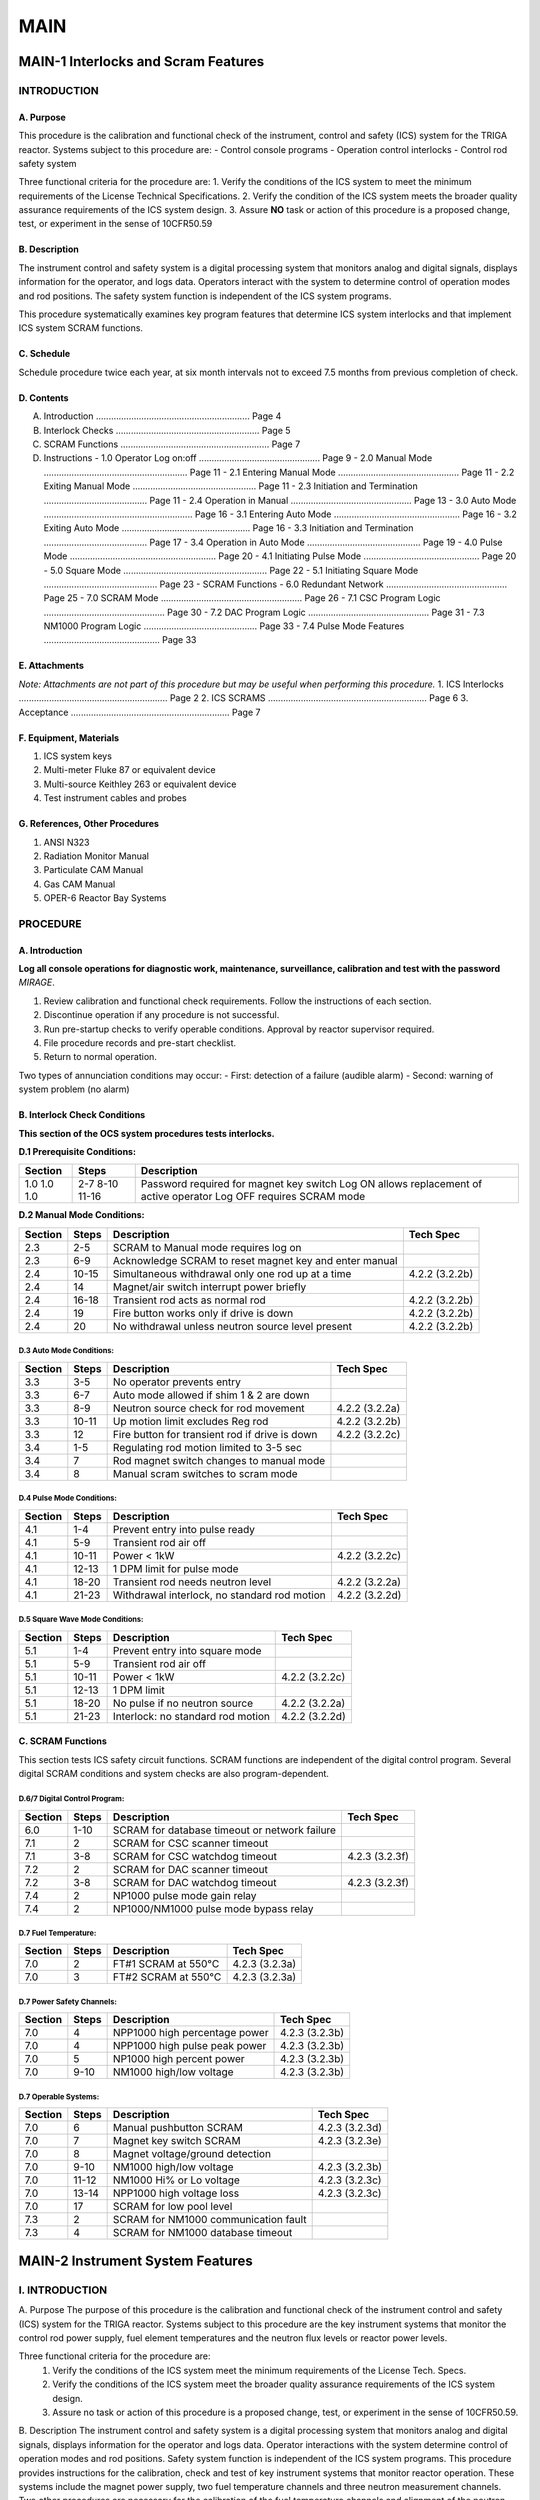 ====
MAIN
====

MAIN-1 Interlocks and Scram Features
====================================

INTRODUCTION
------------

A. Purpose
^^^^^^^^^^
This procedure is the calibration and functional check of the instrument, control and safety (ICS) system for the TRIGA reactor. Systems subject to this procedure are:
- Control console programs
- Operation control interlocks
- Control rod safety system

Three functional criteria for the procedure are:
1. Verify the conditions of the ICS system to meet the minimum requirements of the License Technical Specifications.
2. Verify the condition of the ICS system meets the broader quality assurance requirements of the ICS system design.
3. Assure **NO** task or action of this procedure is a proposed change, test, or experiment in the sense of 10CFR50.59

B. Description
^^^^^^^^^^^^^^
The instrument control and safety system is a digital processing system that monitors analog and digital signals, displays information for the operator, and logs data. Operators interact with the system to determine control of operation modes and rod positions. The safety system function is independent of the ICS system programs.

This procedure systematically examines key program features that determine ICS system interlocks and that implement ICS system SCRAM functions.

C. Schedule
^^^^^^^^^^^
Schedule procedure twice each year, at six month intervals not to exceed 7.5 months from previous completion of check.

D. Contents
^^^^^^^^^^^
A. Introduction ............................................................. Page 4  
B. Interlock Checks ......................................................... Page 5  
C. SCRAM Functions ........................................................... Page 7  
D. Instructions  
   - 1.0 Operator Log on:off ................................................ Page 9  
   - 2.0 Manual Mode ......................................................... Page 11  
   - 2.1 Entering Manual Mode ................................................ Page 11  
   - 2.2 Exiting Manual Mode ................................................. Page 11  
   - 2.3 Initiation and Termination ......................................... Page 11  
   - 2.4 Operation in Manual ................................................ Page 13  
   - 3.0 Auto Mode ........................................................... Page 16  
   - 3.1 Entering Auto Mode .................................................. Page 16  
   - 3.2 Exiting Auto Mode ................................................... Page 16  
   - 3.3 Initiation and Termination ......................................... Page 17  
   - 3.4 Operation in Auto Mode ............................................. Page 19  
   - 4.0 Pulse Mode .......................................................... Page 20  
   - 4.1 Initiating Pulse Mode .............................................. Page 20  
   - 5.0 Square Mode ......................................................... Page 22  
   - 5.1 Initiating Square Mode ............................................. Page 23  
   - SCRAM Functions  
   - 6.0 Redundant Network ................................................ Page 25  
   - 7.0 SCRAM Mode ........................................................ Page 26  
   - 7.1 CSC Program Logic ................................................ Page 30  
   - 7.2 DAC Program Logic ................................................ Page 31  
   - 7.3 NM1000 Program Logic ............................................. Page 33  
   - 7.4 Pulse Mode Features .............................................. Page 33  

E. Attachments
^^^^^^^^^^^^^^
*Note: Attachments are not part of this procedure but may be useful when performing this procedure.*
1. ICS Interlocks ........................................................... Page 2  
2. ICS SCRAMS ............................................................... Page 6  
3. Acceptance ............................................................... Page 7  

F. Equipment, Materials
^^^^^^^^^^^^^^^^^^^^^^^
1. ICS system keys  
2. Multi-meter Fluke 87 or equivalent device  
3. Multi-source Keithley 263 or equivalent device  
4. Test instrument cables and probes  

G. References, Other Procedures
^^^^^^^^^^^^^^^^^^^^^^^^^^^^^^^
1. ANSI N323  
2. Radiation Monitor Manual  
3. Particulate CAM Manual  
4. Gas CAM Manual  
5. OPER-6 Reactor Bay Systems  


PROCEDURE
---------

A. Introduction
^^^^^^^^^^^^^^^

**Log all console operations for diagnostic work, maintenance, surveillance, calibration and test with the password** `MIRAGE`.

1. Review calibration and functional check requirements. Follow the instructions of each section.  
2. Discontinue operation if any procedure is not successful.  
3. Run pre-startup checks to verify operable conditions. Approval by reactor supervisor required.  
4. File procedure records and pre-start checklist.  
5. Return to normal operation.

Two types of annunciation conditions may occur:
- First: detection of a failure (audible alarm)
- Second: warning of system problem (no alarm)


B. Interlock Check Conditions
^^^^^^^^^^^^^^^^^^^^^^^^^^^^^

**This section of the OCS system procedures tests interlocks.**

**D.1 Prerequisite Conditions:**

+---------+-------+------------------------------------------------------------+
| Section | Steps | Description                                                |
+=========+=======+============================================================+
| 1.0     | 2-7   | Password required for magnet key switch                    |
| 1.0     | 8-10  | Log ON allows replacement of active operator               |
| 1.0     | 11-16 | Log OFF requires SCRAM mode                                |
+---------+-------+------------------------------------------------------------+

**D.2 Manual Mode Conditions:**

+---------+--------+----------------------------------------------------+------------------+
| Section | Steps  | Description                                        | Tech Spec        |
+=========+========+====================================================+==================+
| 2.3     | 2-5    | SCRAM to Manual mode requires log on               |                  |
+---------+--------+----------------------------------------------------+------------------+
| 2.3     | 6-9    | Acknowledge SCRAM to reset magnet key and enter    |                  |
|         |        | manual                                             |                  |
+---------+--------+----------------------------------------------------+------------------+
| 2.4     | 10-15  | Simultaneous withdrawal only one rod up at a time  | 4.2.2 (3.2.2b)   |
+---------+--------+----------------------------------------------------+------------------+
| 2.4     | 14     | Magnet/air switch interrupt power briefly          |                  |
+---------+--------+----------------------------------------------------+------------------+
| 2.4     | 16-18  | Transient rod acts as normal rod                   | 4.2.2 (3.2.2b)   |
+---------+--------+----------------------------------------------------+------------------+
| 2.4     | 19     | Fire button works only if drive is down            | 4.2.2 (3.2.2b)   |
+---------+--------+----------------------------------------------------+------------------+
| 2.4     | 20     | No withdrawal unless neutron source level present  | 4.2.2 (3.2.2b)   |
+---------+--------+----------------------------------------------------+------------------+

D.3 Auto Mode Conditions:
"""""""""""""""""""""""""

+---------+--------+------------------------------------------------------------+-------------------+
| Section | Steps  | Description                                                | Tech Spec         |
+=========+========+============================================================+===================+
| 3.3     | 3-5    | No operator prevents entry                                 |                   |
+---------+--------+------------------------------------------------------------+-------------------+
| 3.3     | 6-7    | Auto mode allowed if shim 1 & 2 are down                   |                   |
+---------+--------+------------------------------------------------------------+-------------------+
| 3.3     | 8-9    | Neutron source check for rod movement                      | 4.2.2 (3.2.2a)    |
+---------+--------+------------------------------------------------------------+-------------------+
| 3.3     | 10-11  | Up motion limit excludes Reg rod                           | 4.2.2 (3.2.2b)    |
+---------+--------+------------------------------------------------------------+-------------------+
| 3.3     | 12     | Fire button for transient rod if drive is down             | 4.2.2 (3.2.2c)    |
+---------+--------+------------------------------------------------------------+-------------------+
| 3.4     | 1-5    | Regulating rod motion limited to 3-5 sec                   |                   |
+---------+--------+------------------------------------------------------------+-------------------+
| 3.4     | 7      | Rod magnet switch changes to manual mode                   |                   |
+---------+--------+------------------------------------------------------------+-------------------+
| 3.4     | 8      | Manual scram switches to scram mode                        |                   |
+---------+--------+------------------------------------------------------------+-------------------+

D.4 Pulse Mode Conditions:
"""""""""""""""""""""""""""

+---------+--------+------------------------------------------------------------+-------------------+
| Section | Steps  | Description                                                | Tech Spec         |
+=========+========+============================================================+===================+
| 4.1     | 1-4    | Prevent entry into pulse ready                             |                   |
+---------+--------+------------------------------------------------------------+-------------------+
| 4.1     | 5-9    | Transient rod air off                                      |                   |
+---------+--------+------------------------------------------------------------+-------------------+
| 4.1     | 10-11  | Power < 1kW                                                | 4.2.2 (3.2.2c)    |
+---------+--------+------------------------------------------------------------+-------------------+
| 4.1     | 12-13  | 1 DPM limit for pulse mode                                 |                   |
+---------+--------+------------------------------------------------------------+-------------------+
| 4.1     | 18-20  | Transient rod needs neutron level                          | 4.2.2 (3.2.2a)    |
+---------+--------+------------------------------------------------------------+-------------------+
| 4.1     | 21-23  | Withdrawal interlock, no standard rod motion               | 4.2.2 (3.2.2d)    |
+---------+--------+------------------------------------------------------------+-------------------+

D.5 Square Wave Mode Conditions:
"""""""""""""""""""""""""""""""""

+---------+--------+------------------------------------------------------------+-------------------+
| Section | Steps  | Description                                                | Tech Spec         |
+=========+========+============================================================+===================+
| 5.1     | 1-4    | Prevent entry into square mode                             |                   |
+---------+--------+------------------------------------------------------------+-------------------+
| 5.1     | 5-9    | Transient rod air off                                      |                   |
+---------+--------+------------------------------------------------------------+-------------------+
| 5.1     | 10-11  | Power < 1kW                                                | 4.2.2 (3.2.2c)    |
+---------+--------+------------------------------------------------------------+-------------------+
| 5.1     | 12-13  | 1 DPM limit                                                |                   |
+---------+--------+------------------------------------------------------------+-------------------+
| 5.1     | 18-20  | No pulse if no neutron source                              | 4.2.2 (3.2.2a)    |
+---------+--------+------------------------------------------------------------+-------------------+
| 5.1     | 21-23  | Interlock: no standard rod motion                          | 4.2.2 (3.2.2d)    |
+---------+--------+------------------------------------------------------------+-------------------+

C. SCRAM Functions
^^^^^^^^^^^^^^^^^^

This section tests ICS safety circuit functions.  
SCRAM functions are independent of the digital control program.  
Several digital SCRAM conditions and system checks are also program-dependent.

D.6/7 Digital Control Program:
""""""""""""""""""""""""""""""

+---------+--------+------------------------------------------------------------+-------------------+
| Section | Steps  | Description                                                | Tech Spec         |
+=========+========+============================================================+===================+
| 6.0     | 1-10   | SCRAM for database timeout or network failure              |                   |
+---------+--------+------------------------------------------------------------+-------------------+
| 7.1     | 2      | SCRAM for CSC scanner timeout                              |                   |
+---------+--------+------------------------------------------------------------+-------------------+
| 7.1     | 3-8    | SCRAM for CSC watchdog timeout                             | 4.2.3 (3.2.3f)    |
+---------+--------+------------------------------------------------------------+-------------------+
| 7.2     | 2      | SCRAM for DAC scanner timeout                              |                   |
+---------+--------+------------------------------------------------------------+-------------------+
| 7.2     | 3-8    | SCRAM for DAC watchdog timeout                             | 4.2.3 (3.2.3f)    |
+---------+--------+------------------------------------------------------------+-------------------+
| 7.4     | 2      | NP1000 pulse mode gain relay                               |                   |
+---------+--------+------------------------------------------------------------+-------------------+
| 7.4     | 2      | NP1000/NM1000 pulse mode bypass relay                      |                   |
+---------+--------+------------------------------------------------------------+-------------------+

D.7 Fuel Temperature:
"""""""""""""""""""""

+---------+--------+------------------------------------------------------------+-------------------+
| Section | Steps  | Description                                                | Tech Spec         |
+=========+========+============================================================+===================+
| 7.0     | 2      | FT#1 SCRAM at 550°C                                        | 4.2.3 (3.2.3a)    |
+---------+--------+------------------------------------------------------------+-------------------+
| 7.0     | 3      | FT#2 SCRAM at 550°C                                        | 4.2.3 (3.2.3a)    |
+---------+--------+------------------------------------------------------------+-------------------+

D.7 Power Safety Channels:
"""""""""""""""""""""""""""

+---------+--------+------------------------------------------------------------+-------------------+
| Section | Steps  | Description                                                | Tech Spec         |
+=========+========+============================================================+===================+
| 7.0     | 4      | NPP1000 high percentage power                              | 4.2.3 (3.2.3b)    |
+---------+--------+------------------------------------------------------------+-------------------+
| 7.0     | 4      | NPP1000 high pulse peak power                              | 4.2.3 (3.2.3b)    |
+---------+--------+------------------------------------------------------------+-------------------+
| 7.0     | 5      | NP1000 high percent power                                  | 4.2.3 (3.2.3b)    |
+---------+--------+------------------------------------------------------------+-------------------+
| 7.0     | 9-10   | NM1000 high/low voltage                                    | 4.2.3 (3.2.3b)    |
+---------+--------+------------------------------------------------------------+-------------------+

D.7 Operable Systems:
""""""""""""""""""""""

+---------+--------+------------------------------------------------------------+-------------------+
| Section | Steps  | Description                                                | Tech Spec         |
+=========+========+============================================================+===================+
| 7.0     | 6      | Manual pushbutton SCRAM                                    | 4.2.3 (3.2.3d)    |
+---------+--------+------------------------------------------------------------+-------------------+
| 7.0     | 7      | Magnet key switch SCRAM                                    | 4.2.3 (3.2.3e)    |
+---------+--------+------------------------------------------------------------+-------------------+
| 7.0     | 8      | Magnet voltage/ground detection                            |                   |
+---------+--------+------------------------------------------------------------+-------------------+
| 7.0     | 9-10   | NM1000 high/low voltage                                    | 4.2.3 (3.2.3b)    |
+---------+--------+------------------------------------------------------------+-------------------+
| 7.0     | 11-12  | NM1000 Hi% or Lo voltage                                   | 4.2.3 (3.2.3c)    |
+---------+--------+------------------------------------------------------------+-------------------+
| 7.0     | 13-14  | NPP1000 high voltage loss                                  | 4.2.3 (3.2.3c)    |
+---------+--------+------------------------------------------------------------+-------------------+
| 7.0     | 17     | SCRAM for low pool level                                   |                   |
+---------+--------+------------------------------------------------------------+-------------------+
| 7.3     | 2      | SCRAM for NM1000 communication fault                       |                   |
+---------+--------+------------------------------------------------------------+-------------------+
| 7.3     | 4      | SCRAM for NM1000 database timeout                          |                   |
+---------+--------+------------------------------------------------------------+-------------------+

MAIN-2 Instrument System Features
=================================

I. INTRODUCTION
---------------

A. Purpose
The purpose of this procedure is the calibration and functional check of the instrument control and safety (ICS) system for the TRIGA reactor. Systems subject to this procedure are the key instrument systems that monitor the control rod power supply, fuel element temperatures and the neutron flux levels or reactor power levels.

Three functional criteria for the procedure are:
  (1) Verify the conditions of the ICS system meet the minimum requirements of the License Tech. Specs.
  (2) Verify the conditions of the ICS system meet the broader quality assurance requirements of the ICS system design.
  (3) Assure no task or action of this procedure is a proposed change, test, or experiment in the sense of 10CFR50.59.

B. Description
The instrument control and safety system is a digital processing system that monitors analog and digital signals, displays information for the operator and logs data. Operator interactions with the system determine control of operation modes and rod positions. Safety system function is independent of the ICS system programs. This procedure provides instructions for the calibration, check and test of key instrument systems that monitor reactor operation. These systems include the magnet power supply, two fuel temperature channels and three neutron measurement channels. Two other procedures are necessary for the calibration of the fuel temperature channels and alignment of the neutron flux channels for reactor power calibration.

C. Schedule
Schedule procedure once each year, prior to the completion of MAIN1. Plan procedure task for the month of July but no later than 15 months from previous work. The requirement to complete MAIN2 prior to MAIN1 will limit the no later than 15 months to no later than 7.5 months.

D. Contents

+----------------------------------------------+------+
| SECTION                                      | Page |
+==============================================+======+
| A. Introduction                              | 4    |
| B. Magnet Power Supply                       | 6    |
| C. Fuel Temperature Channels                 | 8    |
| D. NM1000 Wide Range Channel                 | 10   |
| E. Power Monitoring Channels                 | 13   |
|    - NP1000 Safety Channel                   | 13   |
|    - NPP1000 Safety Channel                  | 13   |
|    - NPP1000 Safety Channel (pulse circuits) | 16   |
+----------------------------------------------+------+

E. Attachments
1. Magnet circuit and fuel temp - 1 page  
2. NM1000 wide range channel - 2 pages  
3. NP(P)1000 % safety channels - 2 pages

F. Equipment, Materials
1. ICS system keys  
2. Multi-meter - Fluke 87 or  
3. Multi-meter - Keithley 196  
4. Multi-source - Keithley 263  
5. Test instrument cables, probes  
6. Thermometer (approx. range: -10 to 110 °C)  
7. IC chip clip, jumpers for NP1000  
8. HV load test assembly for NM1000

G. References, Other Procedures
1. UT TRIGA Mechanical System Manual (Parts 1,2,3, and 4)  
2. UT TRIGA ICS Manual (Parts 1,2,3, and 4)  
3. Interlocks and SCRAM functions (MAIN-1)  
4. NM1000 Wide Range Channel (UT Installation)  
5. NPP1000 NP1000 Safety Channel (UT Installation)  
6. AIO16 Board Alignment (Keithley) (UT Installation) 

DAS16 programs: INSTALL, QBCAL, QBCALF, QBCALG, QBCALGA

II. PROCEDURE
-------------

A. Introduction
Log all console operation for diagnostic work, maintenance, surveillance, calibration and test with the password MIRAGE.

1. Review calibration or functional check requirement.  
   Follow instructions of each of the following sections.  
   Refer to Maintenance Manuals if necessary for adjustments.

2. Discontinue operation if any procedure is not successful.  
   Correction of all failures is necessary to continue routine operation.

3. Run pre-start checks to verify operable conditions. Review surveillance results.  
   Approval of the data by the reactor supervisor is necessary to continue operation.

4. File procedure records and pre-start checklist. Initial and date calibration check tag.  
   Tag location should be on key ring with magnet key.

5. Return to normal operation.

Technical Specification references for the instrument systems are:

+---------+------------------+------------------------------------------+-----------------------------+
| Section | Steps            | Description                              | TS requirement              |
+=========+==================+==========================================+=============================+
| B       | 1-3              | Monitor magnet power supply levels        |                            |
|         |                  | Note: Test of trip operation not done here|                            |
|         | 4-5              | Monitor shorts of magnet power supply lines|                           |
|         | See MAIN1        | Calibration (analog adjustment and trip test) | 4.2.3 (3.2.3a-d)       |
|         | See MAIN1        | Calibration (no analog adj., circuit test only) | 4.2.3 (3.2.3d-f)     |
+---------+------------------+------------------------------------------+-----------------------------+
| C       | 1-5              | Electrical function of TC junction sensor |                            |
|         | 6-9              | Temperature calibration of monitor circuit| 4.2.4 (3.2.4a)             |
|         | 10               | Trip set-point calibration of monitor circuit | 4.2.3 (3.2.3a)         |
+---------+------------------+------------------------------------------+-----------------------------+
| D       | 1-3              | Verify configuration status and power supplies |                       |
|         | 4-6              | Test calibration of counter operating modes | 4.2.4 (3.2.4b)           |
|         | 5 (c)            | Test Hi% power level trip set points      | 4.2.3 (3.2.3b)             |
|         | 8-10             | Test HV power supply trip set points      | 4.2.3 (3.2.3c)             |
+---------+------------------+------------------------------------------+-----------------------------+
| E       | 4-5              | Calibrate power level circuit             | 4.2.4 (3.2.4b)             |
|         | 6-7              | Calibrate trip power level trips          | 4.2.3 (3.2.3b)             |
|         | 9                | Calibrate high voltage level trips        | 4.2.3 (3.2.3c)             |
|         | 12,14,15-17,20   | Calibrate pulse power peak                | 4.2.4 (3.2.4c)             |
|         | 13,14,18-19,20   | Calibrate pulse power integral            | 4.2.4 (3.2.4d)             |
+---------+------------------+------------------------------------------+-----------------------------+

B. Magnet Power Supply
Refer to GA Operation and Maintenance Manual (E117-1004) for adjustments to the magnet supply circuits. See Volume 1, section 4, pages 38-41.

1. Locate magnet power supply (DAC shelf 1).

2. Connect voltmeter leads to the magnet power supply.

3. Monitor console annunciation for magnet supply lo or hi voltage.
   Configuration set points for magnet supply voltage are 18 and 23 volts.
   ICS System monitoring of the magnet supply voltage uses a 4 to 20 mA signal.

   a. Measure as found magnet voltage.

   b. Adjust source voltage for low voltage detection (18.0 volts).  
      Verify that the system detects low voltage. Record trip level.

   c. Adjust source voltage for high voltage detection (23.0 volts).  
      Verify that the system detects high voltage. Record trip level.

   d. If signal levels are not correct (step b or c), then  
      Check calibration of voltage to current conversion (4 to 20 mA module).

   e. Reset magnet supply voltage to 20.0 volts.  
      Verify that the circuit detects no magnet supply problems.

4. Test ground detection circuit.  
   Trip is set to detect a 10 kilo-ohm short to ground.  
   Check trip at Action Pak #16, LED will indicate status of trip.

   a. Short the positive terminal of the magnet power supply.  
      The short is to ground thru test potentiometer set to 9 kilo-ohms.  
      Verify console annunciation. If OK remove short, skip step 5.

   b. Short the negative terminal of the magnet power supply.  
      The short is to ground thru test potentiometer set to 9 kilo-ohms.  
      Verify console annunciation. If OK remove short.

5. Adjust short detection trip levels. Readjust test potentiometer to 10 kilo-ohms.  
   Apply shorts at magnet power supply terminals.

   a. Short positive terminal to ground thru test potentiometer.  
      Adjust Action Pack *span* potentiometer:  
      - first CCW until the Hi trip LED is OFF,  
      - then CW until the Hi trip LED is ON.  
      *Remove short.*

   b. Short negative terminal to ground thru test potentiometer  
      Adjust Action Pack *zero* potentiometer:  
      - first CW until the Lo trip LED is OFF,  
      - then CCW until the Lo trip LED is ON.  
      *Remove short.*

   c. Repeat steps a and b until no further adjustments are necessary.

   d. Repeat step 4 to verify console annunciations.

C. Fuel Temperature Circuits

Refer to GA Operation and Maintenance Manual (E117-1004) for adjustments to the fuel temperature circuit.

1. Record pool water temperature. Use control console status window.

2. Mercury thermometers may not be used on the third level reactor platform.

3. Do steps 4-10 for each fuel temperature channel, #1 and #2.  
   Thermocouple is **type K**.

4. Disconnect thermocouple connections at calibration test relays.  
   FT#1 is relay **K3** (pins 11,14).  
   FT#2 is relay **K4** (pins 11,14).

5. Measure circuit resistance from relay thru the TC junction.  
   Use AC power ground (not neutral) for measurements relative to ground.

6. Connect DC voltage source to test relay pins 11(-) and 14(+).  
   (Do not reconnect TC inputs.)

7. Measure temperature at the module junction of Action Paks 7 and 8.  
   Determine reference voltage at Action Pak modules.  
   Find reference voltage, Vref, from **type K** thermocouple table.

8. Verify zero and full-scale indication.

   a. Set source input to simulate 0 °C (V = 0.0mV - Vref)  
      e.g., at 32 °C Vref is 1.285mV and V = -1.285mV.

   b. Verify continuous illumination of first LED of console bar graph.  
      Verify reactor console indicates 0 °C ± 2.

   c. Set source input to simulate 500 °C (V = 20.64mV - Vref).  
      Verify full scale indication (5th LED) on bar graph.  
      Verify reactor console indicates 500 °C ± 5.

9. Verify the control console status box.

   a. Adjust source to represent 495 °C (V = 20.427mV - Vref).  
      Verify FT display box is black.

   b. Adjust source to represent 505 °C (V = 20.853mV - Vref).  
      Verify FT display box is red.

10. Verify fuel temperature trip levels.

   a. Test module trip at 550 °C (V = 22.772mV - Vref).  
      Gradually change voltage to activate trip module.

   b. Observe voltage that causes Action Pack module scram trip (V).  
      Calculate module trip level voltage (Vtr).  
      Lookup the module trip temperature.  
      Verify module trip condition status.  
      Vtr = V + Vref. Trip should be 550 °C ± 5.  
      Record trip voltage and temperature.

11. Reconnect TC leads. Return circuit to operating condition.

12. Run pre-start checks.  
    Verify test signal value at bar graph meters switches between 527 °C and 555 °C.

   a. Abort pre-start checks at completion of fuel temperature check.  
   b. Compare display fuel temperatures (#1 and #2) to pool water temp.

D. NM1000 System Calibration

Refer to GA Operation and Maintenance Manual (E117-1000) for alignment of unit if adjustments are necessary.

Note: Some constants (*italics*) change at the time of a power calibration. Values shown are approximate.

1. Verify values of data constants in processor stacks.  
   To display data press "Fn x",  
   where "n" is the stack tens digit and "x" is the ones digit.

+--------------------+------------+
| Computed Values    |            |
+====================+============+
| 10 percent power   |            |
| 11 percent power   |            |
| 12 period          | 100        |
| 13 period          | 100        |
| 14 mode            |            |
| 15 relay status    |            |
+--------------------+------------+

+----------------+---------+-------------------+----------+
| Single Detector|         | Campbell Detector |          |
+================+=========+===================+==========+
| 20 DET counts  |         | 30 CMB Counts     | 120      |
| 21 alpha offset| 0.00    | 31 noise offset   | -2.00E+02|
| 23             |         | 33 Linear Factor  |3.70E-01  |
| 25 DET pp const| 8.33E-8 | 35 CMB pp const   | 4.20E-08 |
| 29 DET XOVR    | 1.20E+6 | 39 CMB XOVR       | 1.95E+03 |
+----------------+---------+-------------------+----------+


+----------------+---------+-------------------+----------+
| Trip Set-points|         | Operation Mode    |          |
+================+=========+===================+==========+
| 40 Lo Level    |2.00E-7  | 50 Operation Mode | 0        |
| 41 Hi Level    |1.08E+2  | 51 Fit Trip Mode  | 1. Lo LVL|
| 42 Float       |1.00E-1  | 59 Version Number | 4.05     |
| 43 Rate        | 3.00E+0 |                   |          |
+----------------+---------+-------------------+----------+

2. Check power supply test points for nominal values.

+-------------------+-------------+-----------------------------+
| Designation       | Preamplifier Test | Microprocessor Test   |
+===================+=============+=============================+
| PS1 +15 volts     | +           | TB1-1 (test), TB1-4 (common)|
| PS2 -15 volts     | -           | TB1-8 (test), TB1-5 (common)|
| PS3 +5 volts      | +           | TB1-12 (test), TB1-10       |
| HVPS +800 volts   | HV Mon      | N/A                         |
+-------------------+-------------+-----------------------------+

3. Clear all alarms.  
   Press keys “F7 9 0 ENTER”.  
   Trips display at stack location 15 (F, L, H, R).  
   Keypad lamps A1 and A2 should be extinguished.

4. Test Count Rate mode as directed in steps a-d.  
   PA-15 discriminator is set for 0.1% (900 kilowatts) = 1.2 × 10⁶ cps.  
   Compare stack 20 to expected test cps and stack 10 to expected power in each test.

   (Test cps - alpha offset) × count rate power constant = % Power  
   where:
   - alpha offset: stack 21 = 0.0  
   - count rate power constant: stack 25 = 8.33E-08

**Mode Table**

+--------------+----------+----------------+----------+
| Mode         | Stack 50 | % Power Expect | Test cps |
+==============+==========+================+==========+
| Counter LO   | 1        | 1.00E-5        | 120      |
| Counter MID  | 2        | 8.00E-4        | 9600     |
| Counter HI   | 3        | 2.84E-2        | 341000   |
+--------------+----------+----------------+----------+

   a. Execute counter low test mode.  
      Press “F5 F8 1 ENTER”.

   b. Note status of low power level trip in stack location 15.  
      Press “F1 5”, letters F and L should display.

   c. Execute counter mid test.  
      Press “F5 F8 2 ENTER”.

   d. Execute counter high test.  
      Press “F5 F8 3 ENTER”.

5. Test Campbell mode as directed in steps a-c.  
   **Detector DC current is set for ~1.2 amps at 90% (900 kilowatts).**  
   Compare stack 30 to expected test cps and stack 10 to expected power in each test.

**Campbell Mode Table**

+--------------+----------+----------------+----------+
| Mode         | Stack 50 | % Power Expect | Test cps |
+==============+==========+================+==========+
| Campbell LO  | 4        | 5.32           | 18300    |
| Campbell HI  | 5        | 112.25         | 84800    |
+--------------+----------+----------------+----------+

   a. Execute Campbell low test.  
      Press “F5 F8 4 ENTER”.

   b. Execute Campbell high test.  
      Press “F5 F8 5 ENTER”.

   c. Note status of high power level trip in stack location 15.  
      Press “F1 5”, letters L and H should display.

6. Reset normal mode operation.  
   Press keys “F5 F8 0 ENTER”.

7. Wait 10 seconds, then clear all alarms.  
   Press keys “F7 9 0 ENTER”.

8. Connect digital multi-meter to high voltage test point:  
   HV Mon, of the High Voltage Power Supply  
   (HV = HV Mon Reading × 100)

9. Test under voltage trip and over voltage trip:

   a. Adjust HV ADJUST on power supply to 750 volts (7.50V at HV Mon).  
      - Trip indicated by A1 and A2 lamps on keypad display.  
      - Inspect stack location 60 (Press “F6 0 ENTER”).  
      - Press “F7 9 0 ENTER” to clear.

   b. Adjust HV ADJUST to 850 volts (8.50V at HV Mon).  
      - Repeat same checks as above.

10. Adjust HV ADJUST for nominal 800 volts (8.00 at HV Mon).

11. Clear all trips.  
    Press keys “F7 9 0 ENTER”.

E. NP(P)1000 Power Safety Channels

4. Check zero calibration
^^^^^^^^^^^^^^^^^^^^^^^^^

a. Disconnect input signal to unit at J2.  
   Jumper U8 pins 8 & 9 (**NPP1000 unit only**).

b. Measure voltage at test point 63.  
   Value should be less than ±100 micro-volts (Adjust R131).

c. Measure voltage at test point 56.  
   Value should be less than ±100 milli-volts (Adjust R131).  
   NPP should be slightly negative, about -5 mV.

d. Press manual reset button to clear trip conditions if necessary.  
   Remove jumper at U8 pins 8 & 9 (**NPP1000 unit only**).

e. Measure voltage between test points 57(+) and 58(-).  
   Value should be 0.00 volts.  
   The sign of the voltage will depend on the lead placement (Adjust R120).  
   Verify CSC display and bar graph read 0%.

5. Check full-scale calibration
^^^^^^^^^^^^^^^^^^^^^^^^^^^^^^^

a. Apply current source at input connector J2.  
   - NP1000: 8.33E-4 amps (1.00E-03 amp = 120%; 10 volts)  
   - NPP1000: 5.00E-7 amps (6.00E-07 amp = 120%; 10 volts)

b. Measure voltage at test point 63 and point 56.  
   Value should be 8.33 ± 0.05 volts DC  
   - **NP**: Adjust **R23 only**  
   - **NPP**: Adjust **R27 only** (Pulse Mode: Use R23 for pulse mode. See step 15.)

c. Measure voltage between test points 57(+) and 58(-).  
   Value should be 8.33 ± 0.05 volts  
   The sign of the voltage will depend on the lead placement (Adjust R123).  
   Verify CSC display and bar graph read 100%.

d. Remove current source.
   Repeat steps 4 and 5 if adjustments are necessary, if not proceed to step 6.

6. Check trip calibrations
^^^^^^^^^^^^^^^^^^^^^^^^^^^

a. Apply current at input connector J2.  
   Calibration current is 9.0E-4 amps (5.5E-7 NPP).

b. Verify percent power (NV) trip LED illuminates.

c. Decrease input current at J2.  
   Calibration current is 8.5E-4 amps (5.0E-7 NPP).

d. Verify trip LED extinguishes.

7. Check trip set-point calibration
^^^^^^^^^^^^^^^^^^^^^^^^^^^^^^^^^^^

a. Connect voltmeter to TP56. Increase current at J2.

b. Record channel trip current and voltage found at TP56.

c. Trip should be at 8.75E-4 amps (5.25E-7 NPP). (Adjust R79)

8. Depress test switch S2. Measure voltage at test point 56.  
   Value should be 9.09 ± 0.05 volts DC (Adjust R196).  
   Verify both HV and NV LEDs illuminate.

9. Set HV Test Module resistance to 1.1 mega-ohm  
   (100 kilo-ohm 1/2 watt resistor in series with 1 mega-ohm potentiometer).  
   Connect Test Module at J1. Connect voltmeter at J1.

a. Adjust Test Module potentiometer to about 600 volts DC.  
   Verify HV trip LED illuminates (Adjust R96).

b. Disconnect J1. Remove Test Module.  
   Reconnect voltmeter to J1 and verify 750 ±10 volts DC (Adjust R6).  
   Depress reset switch. Verify HV trip LED extinguishes.

10. Apply 12 volts DC at test points 22 (Hi) and 23 (Lo).

a. Measure ramp rate between 7 and 8 volts at test point 64.

b. Rate should be 5 ± 1 seconds per volt (Adjust R10).

11. Reconnect detector signal and return unit to operating condition.  
    Continue to next step for the **NPP1000**. **Stop here for NP1000**.

Continue for **NPP1000 only**

12. Zero alignment, NV
^^^^^^^^^^^^^^^^^^^^^^

a. Jumper U8 pins 8 and 9.  
   Jumper AR8 pin 2 to AR8 pin 6.  
   Clip test point 56 to ground.

b. Measure voltage 0 ± 0.05V at AR8 pin 6.  
   Use test point 10 as reference ground.  
   Adjust R134 for minimum zero offset.

c. Measure voltage 0 ± 0.05V at test point 59.  
   Use test point 10 as reference ground.  
   Adjust R138 for minimum zero offset.

d. *Remove jumpers in step 12a.*

13. Zero alignment, NVT
^^^^^^^^^^^^^^^^^^^^^^^

a. Jumper U7 pin 1 to ground.  
   Short capacitor C30 with a clip lead.

b. Measure voltage 0 ± 0.02V at test point 38.  
   Use test point 10 as reference ground.  
   Adjust R47 for minimum offset.

c. *Remove jumper(s) in step 13a.*

14. *Close switch S4-4.*  
    Calibrate circuit full-scale, NV and NVT.

15. Calibrate peak power NV circuit
^^^^^^^^^^^^^^^^^^^^^^^^^^^^^^^^^^^

a. Apply 1.0E-3 amps at input connector J2.

b. Verify 10.00 ± 0.05 volts at test point 56 (Adjust R23).

c. Verify 10.00 ± 0.05 volts at test point 59 (no adjustment).

*Note: Operation of the RESET button with a one mA input current will not discharge C58 completely. The result is an incorrect voltage at test point TP59.*

16. Calibrate full-scale peak power, NV signal output
^^^^^^^^^^^^^^^^^^^^^^^^^^^^^^^^^^^^^^^^^^^^^^^^^^^^^

a. Remove connector at J4 if not already removed.

b. Connect milliamp meter between TP60 (J4-22) and TP61 (J4-23).

c. Set J2 input signal to 1.0E-3 amps.

d. Remove input signal at J2.

e. Depress reset switch.  
   Verify 4 milliamp output (Adjust R140).

f. Depress reset switch again, then

g. Connect input signal at J2.  
   Verify 20 milliamps output (Adjust R143).

h. Repeat steps d thru g until no adjustment is necessary.

17. Check full-scale peak power, NV drift
^^^^^^^^^^^^^^^^^^^^^^^^^^^^^^^^^^^^^^^^^

a. Apply 1.0E-8 amps at input connector J2.

b. Observe the drift rate between TP60 and TP61.  
   Verify rate does not exceed 0.1 volt per minute.

c. Observe test point 38. Depress reset.  
   Drift rate should be less than 100 mV/min.

18. Check full-scale integral power, NVT circuit
^^^^^^^^^^^^^^^^^^^^^^^^^^^^^^^^^^^^^^^^^^^^^^^^

a. Increase input to 1.0E-6 amp and depress reset switch.

b. Verify ramp rate at TP38 should be 15 sec per volt (Adjust R42).

19. Check full-scale integral power, NVT signal output
^^^^^^^^^^^^^^^^^^^^^^^^^^^^^^^^^^^^^^^^^^^^^^^^^^^^^^

a. Remove connector at J4, if not already removed.

b. Connect milliamp meter between TP39 (J4-16) and TP40 (J4-17).

c. Set J2 input signal to 1.0E-6 amps.

d. Remove input signal at J2.

e. Depress reset switch.  
   Verify 0.00 ± 0.02 volts at TP38.  
   Verify 4 milliamp output (Adjust R51).

f. Depress reset switch again then,

g. Connect input signal at J2.  
   Apply test signal until 1.0 volt DC is at test point 38.  
   Verify 20 milliamps output (Adjust R54).

h. Repeat steps d thru f until no adjustment is necessary.

20. *Open switch S4-4*.  
    Replace connector at J4.  
    Reconnect detector signal and return unit to operating condition.

MAIN-3 Support System Features
==============================

I. INTRODUCTION
---------------

A. Purpose
The purpose of this procedure is the calibration and functional check of the instrument control and safety system for the TRIGA reactor. Systems subject to this procedure are the pool water systems that provide moderator, cooling and shielding for the reactor core.

Three functional criteria for the procedure are:
  (1) Verify the conditions of the ICS system meet the minimum requirements  
      of the License Tech. Specs.
  (2) Verify the conditions of the ICS system meet the broader quality assurance  
      requirements of the ICS system design.
  (3) Assure no task or action of this procedure is a proposed change, test,  
      or experiment in the sense of 10CFR50.59.

B. Description
The instrument control and safety system is a digital processing system that monitors analog and digital signals, displays information for the operator and logs data. Operator interactions with the system determine control of operation modes and rod positions. Safety system function is independent of the ICS system programs. This procedure provides instructions for the calibration, check and test of support systems that monitor reactor water systems. Water systems include the bulk pool water level, bulk pool temperature, water conductivity, coolant water system temperatures at the heat exchanger inlet and outlet, flow rates in the primary and secondary heat exchanger and pressure differentials between the heat exchanger tubes and shell.

C. Schedule
Schedule procedure once each year, prior to the completion of MAIN1. Plan procedure task for the month of July but no later than 15 months from previous work. The requirement to complete MAIN3 prior to MAIN1 will limit the no later than 15 months to no later than 7.5 months. SURV2 should be complete prior to implementing this procedure.

D. Contents

+-------------------------------+------+
| SECTION                       | Page |
+===============================+======+
| A. Introduction               | 4    |
| B. Pool Level                 | 4    |
| C. Pool Temperature           | 5    |
| D. Water Conductivity         | 6    |
| E. Primary Flow Rate          | 7    |
| F. Secondary Flow Rate        | 9    |
| G. Heat Exchanger Pressure    | 10   |
+-------------------------------+------+

E. Attachments
   1. Pool parameters - 1 page  
   2. Coolant flow rates - 1 page  
   3. Heat exchanger - 1 page

F. Equipment, Materials
   1. ICS system keys  
   2. Multi-meter - Fluke 87 or  
   3. Multi-meter - Keithley 196  
   4. Multi-source - Keithley 263  
   5. Test instrument cables, probes, test resistors  
   6. Flexible plastic tubing and fittings  
   7. De-ionized water  
   8. KCl reference solution

G. References, Other Procedures
1. UT TRIGA Mechanical System Manual (Parts 1,2,3, and 4)  
2. UT TRIGA ICS Manual (Parts 1,2,3, and 4)  
3. Interlocks and SCRAM functions - MAIN-1  
4. Pool Water System Surveillance - SURV-4

II. PROCEDURE
-------------

A. Introduction
Log all console operation for diagnostic work, maintenance, surveillance, calibration and test with the password MIRAGE.

1. Review calibration and functional check requirements.  
   Follow the instructions of each of the following sections.

2. Discontinue operation if any procedure is not successful.  
   Correction of all failures is necessary to continue routine operation.

3. Run pre-start checks to verify operable conditions. Review surveillance results.  
   Approval of the data by the reactor supervisor is necessary to continue operation.

4. File procedure records and pre-start checklist. Initial & date calibration check tag.  
   Tag location should be on key ring with the magnet key.

5. Return to normal operation.

Technical Specification references for the support systems are:

+---------+--------+-------------------------------+---------------------+
| Section | Steps  | Description                   | TS requirement      |
+=========+========+===============================+=====================+
| B       | 1-4    | Pool Water Depth              | 4.3.1b (3.3.1b)     |
| C       | 1-8    | Pool Temperature              | 4.3.1a (3.3.1a)     |
| D       | 2-4    | Water Conductivity            | 4.3.1c (3.3.1c)     |
| G       | 1-8    | Heat Exchanger Delta Pressure | 4.3.1d (3.3.1d)     |
+---------+--------+-------------------------------+---------------------+

B. Pool Water Level

1. Verify position of pool level indicator (scale).  
   Scale elevation (25.3 cm) is set at the tank equipment-mounting ring.

2. Lift up *high-level* sensor float.  
   Verify float level and hi/lo alarm indication.

3. Press down *low-level* sensor float.  
   Verify float level and hi/lo alarm indication.

4. Depress each SCRAM float switch one at a time to *alarm-level*.  
   Verify float level and verify pool level SCRAM trip indication at CSC.

C. Pool Water Temperature

1. Remove pool bulk temperature sensor.

2. Prepare ice water bath at 0 °C;  
   Prepare hot water bath at 100 °C with hot plate heater.

3. **CAUTION:** Do not use a mercury thermometer in the pool area.  
   Do not take thermometer on third level platform.  
   a. Measure calibration temperatures with thermometer.  
   b. Place the RTD sensor in each water bath.  
   c. Record test water temperature, and console indication.

4. Check the alarm set point by heating a solution of water.  
   Monitor water temperature and record alarm point.

5. If console indications agree with both temperatures ±4 °C, go to step 8.

6. Disconnect wire at pin 7 or 8 of AP5.  
   Connect ammeter to wire and AP5 (pin 7 to DMM+; pin 8 to DMM-).  
   a. Place temperature sensor (RTD) in ice bath, Measure current; adjust zero control on AP5 to 4 mA, (0 °C).  
   b. Place temperature sensor (RTD) in hot bath, Measure current; adjust span control on AP5 to 20 mA, (100 °C).  
   c. Repeat steps a and b until no further adjustments are necessary.

7. Repeat steps 3 thru 5 if zero and/or span adjustments were required.

8. Replace temperature sensor and reconnect all signal lines.  
   Record bulk pool temperature displayed on console.

D. Pool Water Conductivity
(*Cell type: Titanium, cell constant is 0.1*)

1. Perform an electronic calibration with resistors. Two points (+0.5%):  
   - 13.33 kΩ → 7.5 mmho/cm → 0.133 mega-ohms/cm  
   - 00.10 M  → 1.0 mmho/cm → 1.000 mega-ohms/cm

2. Toggle display inputs with selector switch.  
   Local monitor panel connects to cell shown by selector indication.  
   Remote monitor (DAC-CSC) connects to other cell in the water system.

3. Remove selector switch cover assembly.  
   Locate cell #2 tie bar on the conductivity selector switch.  
   Remove the 3 sensor wires at tie bar. Verify wire label for later replacement.  
   Connect an 18 kΩ (±0.5%) resistor between terminals 2 & 3 (*Temp. compensation*).  
   a. Check for 1.0 micro-mho/cm, Install 0.1 mega-ohm resistor between terminals 2 and 4. Rotate set point dial to steady red-green LED condition. Record local and console indications.  
   b. Check for 7.5 micro-mho/cm, Install 13.33 kilo-ohm resistor between terminals 2 and 4. Rotate set point dial to steady red-green LED condition. Record local and console indications.  
   c. If reading is not correct, verify resistances, Then loosen setscrews of indicator dial and reposition dial.  
   d. Return circuit connections to original condition.

4. Prepare solution of high purity de-ionized water and KCl.  
   Place 7.465 mg of KCl in 1.0 liters of de-ionized water.  
   0.0001 molar = 15 micro-mho/cm (equal to 6.67 kilo-ohms/cm)

5. Align purification skid valves to remove conductivity cells.  
   Turn off pump, close flow throttle, skid isolation, and resin tank isolation valves.

6. Remove each cell and replace with a PVC plug to prevent water drainage.  
   a. Clean any deposits from cell with tissue paper.  
   b. Rinse conductivity cell with distilled water.  
   c. Immerse sensitive part of cell in each test solution.  
   d. Dip each cell in de-ionized water for 1.0 micro-mho/cm.  
   e. Dip each cell in KCl solution for 15.0 micro-mho/cm.  
   f. If improper readings occur replace sensor and re-test.

7. Replace cells, reconnect wiring, and check for leaks.

E. Primary Flow Rate (Reactor Pool Water)

1. Compare no flow conditions at local gauge and console.

2. Align valves for maximum flow and start primary flow pump.

3. Compare console flow rate with local gauge indication.

4. Verify flow rates are within 10%.  
   If flow rates are within 10% skip steps 5 thru 8.  
   Return the system to the normal operating condition.

5. Local Flow Gauge Calibration (NO action necessary).  
   Flow transmitter calibration includes local and remote meters.

6. Flow Transmitter Calibration (Setup Taylor transmitter).  
   The primary flow transmitter performs a flow square root extraction.  
   a. Close both valves on flow sensor lines (at *Annubar* flow sensor).  
   b. Locate vent plugs (lo & hi) from the transmitter diaphragm chamber.  
   c. Remove front and rear covers from transmitter.  
   d. Connect ammeter in series with the flow sensor transmitter.  
      Remove the wire at the transmitter - terminal.  
      Connect ammeter + to - transmitter terminal.  
      Connect ammeter - to the loose transmitter wire.  
   e. The DAC does not process the primary flow signal.  
      A jumper module is present at DAC shelf location 1.  
      The jumper module replaces an Action Pak process module.

7. Flow Transmitter Calibration (set zero)

a. Open cross valve on transmitter.

b. Loosen vent plug on both low and high side of transmitter.  
   Verify the system is solid water; contains no air.  
   Add water until water leaks from the vent.  
   Leave both transmitter vent plugs open.

c. Verify zero indication on local meter.  
   Verify 4 mA output at flow transmitter.  
   Verify zero at the console status display.  
   Use zero set for adjustment of **4 mA** signal.

d. Close cross valve on transmitter.

8. Flow Transmitter Calibration (set full scale)

a. Connect fitting and tygon tube to high side transmitter vent.  
   Fill tube with water to a level **29.7" (75.4 cm)**.  
   Measure water level above the low-side vent port.  
   The water level correlates to **360 GPM (22.7 lps).**

b. Verify the low-side transmitter vent port is full of water;  
   Momentarily open the cross valve until water leaks.  
   Do not close vent at this time.

c. Readjust the high-side level to **29.7 inches**, if necessary.

d. Verify local meter 100% reading,  
   Verify transmitter output signal is **20 mA**,  
   Verify **22.7 lps** at the console display.  
   Use span set for adjustment of **20 mA** signal.

e. If either zero or span adjustments were required,  
   Remove tygon tube from high side vent port.  
   Repeat steps 7 and 8 until no further adjustments are necessary.

9. Return system to original configuration.

F. Secondary Flow Rate (Physical Plant Cooling Water)

1. Compare no flow conditions at local gauge and console.

2. Align valves for maximum flow and start secondary flow pump.

3. Compare console flow rate with local gauge indication.

4. Verify flow rates are within 10%.  
   If flow rates are within 10%, skip steps 5 thru 8.  
   Return the system to the normal operating condition.

5. Local Flow Gauge Calibration  
   a. Close high and low isolation valves below gauge.  
   b. Open cross connect valve, gauge should read 0.  
   c. Close cross connect.  
   d. Open both high and low pressure vents.  
   e. Connect tygon tube to high-pressure vent.  
   f. Verify low side vent filled with water.  If not, momentarily open isolation valve.  
   g. Fill tygon tube with water to a level of **110"**. Measure level from the top of low side vent. Verify gauge reads **600 gpm**.  
   h. Return system to condition prior to calibration.

6. Flow Transmitter Calibration (Setup Foxboro transmitter)  
   Includes signal square root extraction.  

   a. Close both valves on sense lines to transmitter *(at Foxboro transmitter).*  
   b. Locate vent plugs (lo & hi) from the top of the diaphragm chamber.  
   c. Loosen the lock nut and rotate transmitter head.  
      Remove both transmitter covers.  
   d. Connect ammeter in series with the flow sensor transmitter. 
      Remove the wire at the transmitter - terminal.  
      Connect ammeter + to - transmitter terminal.  
      Connect ammeter - to the loose transmitter wire.  
   e. The DAC processes the secondary flow signal.  
      - A process module is present at DAC shelf location 2.  
      - Flow process module is an Action Pak #4440(-108).  
      - The process module is a flow square root extractor.  
        Connect ammeter in series with the flow square root extractor.  
        Remove signal line to pin 7 (-) and check the input to the wire. *(Output: 1-15V is present on signal line.)*

7. Flow Transmitter Calibration (set zero)

  a. Open cross valve on transmitter.
  b. Loosen vent plug on both low and high side of transmitter.  
    Verify the system is solid water; contains no air.  
    Add water until water leaks from the vent.  
    Leave both transmitter vent plugs open.
  c. Verify zero indication on local meter.  
    Verify 4 mA output at flow transmitter.  
    Verify 4 mA output at square-root extractor.  
    Verify zero at the console status display.  
    Use zero set for adjustment of **4 mA** signal.  
    Set output of transmitter first, then set output of root extractor.
  d. Close cross valve on transmitter.

8. Flow Transmitter Calibration (set full scale)

  a. Connect fitting and tygon tube to high side transmitter port. Fill tube with water to a level **110" (279.4 cm)**. Measure water level above the low-side vent port. The water level correlates to **600 gpm (37.8 lps).**
  b. Verify the low-side transmitter vent port is full of water. Momentarily open the cross valve until water leaks. Do not close vent at this time.
  c. Readjust high side level to **110 inches**, if necessary.
  d. Verify transmitter and root extractor signal outputs, Verify both signal outputs are **20 mA**, Verify **37.8 lps** at the console display. Use span set for adjustment of **20 mA** signal. Set output of transmitter first, then set output of root extractor.
  e. If either span or zero adjustments were necessary, Remove tygon tube from the high side vent port. Repeat steps 7 and 8 until no further adjustments are necessary.

9. Return system to original configuration.

G. Heat Exchanger Differential Pressure and Capsi-photochellic Calibration

1. Close two 1/4-inch stainless steel valves on lines to the sensor.

2. Remove both plugs on top of the sensor.

3. Open the two valves to fill each port to the same level then close them.  
   **Caution** - Flow snubbers in flow lines slow response.  
   It may be necessary to start the primary or secondary coolant system.

4. Verify zero reading on meter.  
   Use zero set on meter face for adjustment:  
   0-inch H₂O = 0 psi: Photochellic gauge = 0 psi.

5. Connect tygon tube to high port (right) with low port (left) condition unchanged.

6. Apply column of water equivalent to approximately 5 psi.

+------+---------+--------+
| psi  | in H₂O  | cm H₂O |
+======+=========+========+
| 1    | 27.68   | 70.3   |
| 2    | 55.36   | 140.6  |
| 5    | 138.4   | 351.5  |
+------+---------+--------+

a. Verify the meter reads 5 psi.  
b. Rotate low (LO) set-point to a level 0.5 psi above indicated reading.  
   Verify ΔP alarm status at CSC.  
c. Rotate low (LO) set-point to a level 0.5 psi below indicated reading.  
   Verify ΔP ok status at CSC.

7. Reset LO set-point to 5 psi.  
   Reset HI set-point to 10 psi.  
   *(TS Limit is 7 kPa or 1 psi)*

8. Return system to original configuration.

H. Heat Exchanger Temperature Sensors

1. Compare heat-exchanger inlet temperatures.  
   a. Observe inlet temperature at local gauge.  
   b. Observe inlet temperature at CSC console.

2. Compare heat-exchanger outlet temperatures.  
   a. Observe outlet temperature at local gauge.  
   b. Observe outlet temperature at CSC console.

3. If each temperature in steps 1 and 2 is within ±4 °C skip step 4.

4. Calibrate temperature circuit following procedure for bulk pool sensor.  
   *(See section IIC, page 5 of this procedure).*

MAIN-4 Area Radiation Monitor Systems
=====================================

I. INTRODUCTION
---------------

A. Purpose

This procedure describes the operation, maintenance and calibration requirements for the installed radiation monitors that consist of:
- Area Radiation Monitors
- Particulate CAM
- Gas CAM

Three functional criteria for the procedure are:
1. Verify the condition of the radiation monitoring system meet the minimum requirements of the License Technical Specifications.
2. Verify the condition of the radiation monitoring system meet the broader quality assurance requirements of the system design.
3. Assure NO task or action of this procedure is a proposed change, test, or experiment in the sense of 10CFR50.59

B. Description

The radiation monitor system is strategically positioned in the reactor facility. It provides a constant indication of radiation levels in the area, both locally and remote in the control room. Alarm functions can be set for each unit; the alarms sounds locally and in the control room.

The Particulate CAM operates continuously to sample the air in the reactor room. Air is drawn through a filter paper where radioactive particles are trapped and counted. Dual alarm set points provide visual and audible alarms.

The Gas CAM provides monitoring of the air being exhausted from the top of the reactor pool during reactor operations. It is designed primarily for detection of the noble gas portion. Alert and alarm set points provide indication of abnormal conditions.

C. Schedule

Schedule procedure twice each year, at six month intervals for those monitors that are required by Technical Specifications and annually for additional monitors.

D. Contents

A. Normal Operations  
    1. Radiation Monitors  
    2. Particulate CAM  
    3. Gas CAM  

B. Response Checks  
    1. Radiation Monitors  
    2. Particulate CAM  
    3. Gas CAM  

C. Particulate Filter Replacement  
    1. Particulate CAM  
    2. Gas CAM  

D. Calibration Requirements  

E. Attachments *(not part of this procedure but may be useful)*  
    1. Weekly/Monthly - Page 1  
    2. Gas CAM Annual - Page 2  
    3. Particulate CAM Annual - Page 3  

F. Equipment, Materials  
    1. Appropriate calibration sources  
    2. Appropriate filter papers  

G. References, Other Procedures  
    1. ANSI N323  
    2. Radiation Monitor Manual  
    3. Particulate CAM Manual  
    4. Gas CAM Manual  
    5. OPER-6 Reactor Bay Systems

II. PROCEDURE
-------------

A. Normal Operations

1. Radiation Monitoring System

- The Radiation Monitor System operates continuously and requires no operator actions.
- System server display in control room should provide system status for each monitor.

2. Particulate CAM System

- The Beta Monitor operates continuously and requires no operator actions.

  a. Check main Power switch is ON.  
  b. Check air pump switch is ON.  
  c. Check AUDIO switch is ON.  
  d. Check that a filter is in place.  
     - Filters are typically replaced weekly, or as necessary for special conditions.  
  e. Check that the MON light is on at least 50% of the time.  
     - Backgrounds of 30 cpm should keep the monitor light on 90% of the time.  

3. Gas CAM System

- The Gas Monitor System primarily operates continuously and should be verified operating prior to daily reactor operations.

  a. Ensure system lineup is per manufacturer manual.

B. Response Checks

1. Radiation Monitor System (weekly)

- Verify that system is operating correctly by verifying status for each detector that is on line.  
- Ensure minimum required per Technical Specifications are met.

2. Particulate CAM System (weekly)

a. Remove the filter assembly.  
b. Replace the filter medium.  
c. Place the check source flush with the filter assembly opening.  
d. Observe instrument and remote CSC display indicate ~4000 cpm.  
e. Replace the filter assembly; check for normal airflow ~65 lpm.  
f. Check pump exhaust filter.

3. Gas CAM System (weekly)

a. Replace air filter per manufacturer’s procedure.

C. Particulate Filter Replacement

**Note:** These filter replacement procedures shall not be used if the filter replacement is due to an alert or alarm. Refer to OPER-5.

1. Particulate CAM

a. Turn the pump switch to OFF.  
b. Lift the filter holder catch knob. Pull the holder out of the sampling chamber.  
c. Remove the filter hold-down cap and pull the filter paper off.  
d. Install new filter paper (fine side facing toward detector) and replace the hold-down cap.  
e. Lift the holder catch knob and insert the filter holder. Ensure catch drops behind holder.  
f. Restart airflow pump and ensure proper flow rate.

2. Gas CAM System

a. Follow procedure posted on equipment or in manufacturer manual.

D. Calibration Requirements

1. The instruments covered by this procedure shall be calibrated per Technical Specification requirements.  
2. The calibration will be conducted per equipment’s operation manual.

MAIN-5 Fuel Inspection and Measurement
======================================

INTRODUCTION
------------

A. Purpose  
The purpose of this procedure is to monitor for physical changes to the fuel elements. The main functional criterion for this procedure is to verify that the physical condition of fuel elements meets the minimum requirements of the License Docket 50-602 Technical Specifications.

B. Description  
Physical changes of a fuel element indicate the possible occurrence of stress on the cladding. A change in fuel phase with different temperatures, thermal expansion, or fracture of individual fuel pieces can occur to a varying degree depending on the fuel element operating history. A significant change in element length could indicate fuel element components expanding enough to fill the fission product gas gap placing stress on the end fitting welds. Cladding damage may allow the escape of fission products. The most common fuel element problem is localized swelling that may cause a bend of the fuel element such that the element will not fit through the reactor grid plate holes or be difficult to remove from the core.

C. Schedule  
Schedule completion of each procedure section at two-year intervals.

D. Contents  
PROCEDURE SECTION II.  

  A. Inspect and Measure Standard Fuel Element (SFE) .......... 4  
  B. Inspect and Measure Instrumented Fuel Element (IFE) ...... 6  
  C. Inspect Control Rod and Fuel Followed Control Rod (FFCR) and Measure FFCR element .......... 7

E. Attachments  

  1. Fuel Inspection Summary  
  2. Fuel Element Log  

  .. note:: Attachments are not part of this procedure but may be useful when performing this procedure.

F. Equipment, Materials  

  1. Fuel Inspection Stand  
  2. Reference Standard Fuel Element (SFE)  
  3. Reference Fuel Follower Control Rod (FFCR) Length Tube  
  4. Measurement Extension Rod  
  5. Probe Indicator (travel of 0" to 1" in increments 0.001" is typical)  
  6. Underwater Video Camera System  
  7. Fuel Handling Tool

G. References, Other Procedures  

  1. Docket 50-602 Technical Specifications  
  2. Emergency Response Plan and Procedure PLAN-E  
  3. Previous MAIN-5 Records  
     a. Fuel Inspection Summary  
     b. Fuel Element Log  
  4. FUEL-1 Movement of Fuel Procedure  
  5. Fuel Movement Log records  
  6. B159.xls File  
  7. SURV-1 Fuel Temperature Calibration  
  8. SURV-3 Excess Reactivity and Shutdown Margin  
  9. SURV-6 Control Rod Calibration  

PROCEDURE
---------

II. PROCEDURE
-------------

A. Inspect and Measure Standard Fuel Elements

CAUTION: Detectable amounts of particulate activity are associated with any abrasive contact
with irradiated fuel elements. The fuel element handling tool and element measuring devices
will have small amounts of removable radioactive particles.

NOTE: Inspection and measurement shall apply to all elements in the reactor core grid plate,
but two to six spare SFE’s should also be evaluated for future use.

1. Prepare equipment and personnel for inspection tasks.
   a. Locate Previous MAIN-5 Fuel Element Measurement Records.
   b. Locate Fuel Moves Log and B159.xls to determine element serial numbers and locations.
   c. Setup underwater video camera system at the pool.
   d. Verify that a gamma sensitive survey instrument is present near the pool surface.

CAUTION: Lower surfaces of the inspection stand will have surface contamination.
Contamination of 2000 to 10000 dpm/cm² can occur when fuel element cladding comes in
contact with inspection stand components.

e. Install fuel inspection stand in the pool.
   1) Secure inspection stand to side of pool (typically with C-clamps).
   2) Tie off all items that could potentially fall in pool.
f. Mount probe indicator on the inspection stand.

2. Calibrate probe indicator.
   a. Insert Reference Standard Fuel Element into the fuel inspection position of the inspection stand (i.e., not in the go/no-go gauge).

NOTE: Each of the upper fins of the Reference SFE have different reference positions for
instrument calibration; this procedure uses only the lowest reference position.

   b. Lower the Measurement Extension Rod to the Reference SFE resting it at the lowest reference position (this is the 0.0" reference).
   c. Adjust the probe indicator mounting hardware such that the Measurement Extension Rod fits between the probe indicator pin and the Reference Fuel Element 0.0" reference.
   d. Ensure all probe indicator mounting hardware is tight.
   e. Adjust the position of the probe indicator so the probe indicator is near the middle of its travel range (approximately 0.5"), then set the indicator to zero (repeat as necessary).

NOTE: Adjusting the probe indicator to the middle of its travel range will allow measurement
data for elements that are reported to be less than the reference in length.

   f. Remove and reinsert the Measurement Extension Rod to check for a consistent zeroed measurement on the probe indicator; re-adjust as necessary.
   g. Remove the Reference Fuel Element from the inspection stand.

3. Inspect and Measure.

NOTE: SFE Series with 5-digit serial numbers are about 1 inch longer than previous SFEs.
These elements, also known as ‘streamlined’ or ‘torps’, use the Reference SFE, but require a
separate calibration setup and adjustment for zero. Plan inspections for minimal readjustment of
inspection stand and probe indicator to maximize efficiency (i.e., do the ‘torps’ separate).

   a. Place video camera assembly in pool for observation of element.

CAUTION: Raise fuel elements in the pool only as high needed to insert into the inspection
stand, this will minimize personnel exposure from the irradiated fuel element.

CAUTION: Do not to bump or jar the inspection stand or probe indicator setup.

   b. Repeat probe indicator calibration step II.A.2 if inspection stand is disturbed, at the beginning of each measurement day, or if measurements appear to deviate consistently from previous results.
   c. Move each standard fuel element per FUEL-1 Movement of Fuel Procedure.
   d. Verify Element serial number etched or stamped on side of top flute
      1) Compare to Fuel Move Log and B159.xls file for the correct location and inspection information.
      2) If the fuel element is flagged as disqualified, remove the element from service.
      3) No additional inspection or measurement is needed for the failed element.
   e. Observe the surface and ends of the element for abnormalities.

CAUTION: Never force or drop a fuel element through the go/no-go gauge. To do so could
damage the gauge, rupture the cladding, or jam the element in the gauge. To pass the bow and
swelling test, the element should pass through the go/no-go gauge while being lowered to a
seated position.

WARNING: If there is evidence of fuel element damage that releases radionuclides to the
confinement area at concentrations of greater or equal to 100 DAC, consult the Emergency
Response Plan and PLAN-E for notification of unusual event.

NOTE: If the element becomes jammed in the gauge, attempt to remove it gently. If the element
cannot be removed, contact the reactor manager.

   f. Check element diameter and bend by passing through the go/no-go assembly.

NOTE: The 15" fuel region should pass through gauge without significant binding.

   g. Record go/no-go results in Fuel Element Log.

NOTE: If the element passes freely through the gauge, it is within the allowable 1/16" (0.0625 in., 1.59 mm) bend tolerance.

WARNING: If the element fails the go/no-go tolerance test, it has excessive bow or swelling and SHALL NOT be reinserted into the reactor core grid plate.

   h. If the element fails the go/no-go tolerance test, it does not meet the requirements of the License Technical Specifications.
      1) Remove the element from service.
      2) No additional inspection or measurement is needed for the failed element.
   i. If the element passes the go/no-go tolerance test, move the element to the fuel inspection position of the inspection stand.
   j. View the element with the camera (rotate the element as needed to view all surfaces) and note all significant defects (scratches, corrosion, bulges, pits, etc.) in the Fuel Element Log.
   k. If the element is found to have significant defects, it does not meet the requirements of the License Technical Specifications.
      1) Remove the element from service.
      2) No additional measurement is needed for the failed element.
   l. If the element passes the visual inspection, measure the element length (elongation) using the Measurement Extension Rod and previously zeroed probe indicator.

NOTE: Element length is a measure of difference from the Reference Standard Fuel Element measured in thousandths of an inch (0.001") and may be positive or negative.

      1) Make at least two measurements at one position on the fin.
      2) Using the inspection stand rotation mechanism, rotate the element approximately 120 degrees and repeat measurements.
      3) Rotate the element an additional approximately 120 degrees and repeat measurements.
      4) Record the largest reading in the Fuel Element Log for all measurements taken.

CAUTION: If a fuel element is found to have corrosion, mechanical damage, elongation of more than 1/10 in. over original length, or does not pass the go/no-go test, the fuel element SHALL NOT be reinserted in the reactor core grid plate.

   m. If element has elongation more than 1/10" (0.100", 2.54mm), it does not meet the requirements of the License Technical Specifications, remove the element from service.
   n. If measurement error is suspected:
      1) Re-measure the element while evaluating previous measurement history files and
      2) Troubleshoot for measurement problems or
      3) Recalibrate and
      4) Reevaluate element for service.
   o. Repeat calibration step II.A.2 after measuring approximately 10 fuel elements.

4. Compare measurement data of each element to previous measurements to look for trends.

5. Update B159.xls file.
   a. Fuel location data.
   b. Date of last inspection.
   c. Disqualified flag for any elements failing inspection.

6. Update FUEL-1 required documents.

7. Using proper contamination control techniques, remove fuel inspection stand and associated equipment from the pool and pool deck area if no further measurements are required.

B. Inspect and Measure Instrumented Fuel Element (IFE)

NOTE: Inspection and measurement of IFE Series with 4- or 5-digit serial numbers are the
same as SFEs, with the exception that the fuel handling tool will not be used for movement
in the pool. Instead, the conduit pipe housing the thermocouple wires will be used to
relocate the element to the inspection stand.

CAUTION: IFE thermocouple leads are subject to damage while relocating for fuel inspection.
Inspect and repair any damaged lead insulation.

NOTE: The Reference SFE is the zero reference for IFE measurement.

NOTE: Inspection and measurement shall apply to all IFEs in the reactor core grid plate.

1. Follow Procedure Section A. Inspect and Measure Standard Fuel Element for IFEs.

2. Prior to returning to routine reactor operation, perform SURV-1 Fuel Temperature Calibration Procedure to verify proper operation of thermocouples.


C. Inspect Control Rod and Fuel Followed Control Rod (FFCR) and Measure FFCR Element

NOTE: Inspection and Measurement of FFCR Elements is the same as SFEs, with the exceptions
that the fuel handling tool will not be used, the Reference FFCR Length Tube will be used
instead of the Reference SFE, and the procedure will require removal of control rod drives.
Inspection and Measurement shall apply to all FFCR Elements in the reactor grid plate.

NOTE: The transient rod does not have any fuel and will only be visually inspected.

1. Remove sufficient fuel from the core for minimum shutdown condition.

WARNING: Minimum shutdown margin must be greater than 0.2% Δk/k, with removal of the
two most reactive rods.

2. Prepare equipment and personnel for inspection tasks.

CAUTION: Detectable amounts of particulate activity are associated with any abrasive contact
with irradiated fuel elements. The fuel element handling tool and element measuring devices
will have small amounts of removable radioactive particles.

   a. Locate Previous MAIN-5 Fuel Element Measurement Records.
   b. Locate Fuel Moves Log B159.xls to determine element serial numbers and locations.
   c. Setup underwater video camera system at the pool.
   d. Verify that a gamma sensitive survey instrument is present near the pool surface.

CAUTION: Lower surfaces of the inspection stand will have surface contamination.
Contamination of 2000 to 10000 dpm/cm² can occur when fuel element cladding comes in
contact with inspection stand components.

   e. Install fuel inspection stand in the pool.
      1) Secure inspection stand to side of pool (typically with C-clamps).
      2) Tie off all items that could potentially fall in pool.
   f. Mount the probe indicator to the inspection stand.

3. Calibrate the probe indicator.

   a. Insert the Reference FFCR Length Tube into the fuel inspection position of the inspection stand (i.e., not in the go/no-go gauge).
   b. Lower the Measurement Extension Rod to the Reference FFCR Length Tube resting it on the edge of the tube.
   c. Adjust the probe indicator mounting hardware such that the Measurement Extension Rod fits between the indicator pin and the Reference FFCR Length Tube.
   d. Ensure all probe indicator mounting hardware is tight.
   e. Adjust the probe indicator position such that the probe indicator is near the middle of its travel range (approximately 0.5"); then zero the indicator (repeat as necessary).

NOTE: Adjusting the probe indicator to the middle of its travel range will allow measurement
data for elements that are reported to be less than the reference in length.

CAUTION: The Measurement Extension Rod should be near vertical to avoid side effect error.

   f. Remove and reinsert the Measurement Extension Rod to check for a consistent zeroed measurement on the probe indicator.
   g. Remove Measurement Extension Rod and the Reference FFCR Length Tube from the inspection stand; re-adjust as necessary.

CAUTION: Remove only one control rod at a time. Reinstall each control rod prior to
removal of another. Take care to NOT drop items into the pool.

4. Remove rod drive from bridge mount.

   a. Transient Rod Drive
      1) Secure air pressure valve at top of pool.
      2) Release air pressure in rod drive.
      3) Remove drive cable at connector.
      4) Cut tie wraps securing cable to tube.
      5) Remove rod drive compressed air hose.
      6) Loosen bolts securing support frame to drive bridge.
      7) Lift support frame with overhead crane.
   b. Stepper Motor Drives
      1) Turn power OFF to rod drive translator.
      2) Remove rod drive cover housing.
      3) Disconnect motor power cable at drive motor unit.
      4) Locate rod down limit switch assembly.
      5) Remove limit switch actuator, spring, and washer.
      6) Remove four screws securing drive drawtube to pedestal.
      7) Lift drive drawtube assembly from the pedestal.

CAUTION: Damage to components may occur as the FFCR draw tube passes thru the deck
plate penetration. Great care must be taken to prevent damaging drive switch actuator
mechanism. Do not apply excessive torque on the FFCR during removal from the core.

5. Move each FFCR element per FUEL-1 movement procedure.

6. Remove control rod drive and control rod from core.

   a. Lift rod drive assembly until the bolts securing extension rod are accessible.
      1) The bolts secure the upper and lower sections of the extension rod.
      2) Lift rod drive assembly manually or with the overhead crane.

CAUTION: The regulating rod and shim rods are stainless steel with a fuel follower. These
control rods will be highly radioactive.

NOTE: The transient rod may be removed from the pool for inspection, it is aluminum clad
with no fuel follower.

WARNING: Be careful to NOT drop bolts in the pool.

   b. Remove connecting bolts.
      1) Attach and use line (rope) as needed to lower the remaining section of extension rod and FFCR back down through bridge.
      2) Relocate control rod assembly in pool as necessary for inspection.
   c. Inspect extension rods, control rod, fuel follower, and connections.
      1) Look for evidence of wear, deterioration, or corrosion.
      2) Replace any suspect roll pins or connecting bolts.
      3) Photographs or x-rays should be made of suspect areas.

7. Inspect and Measure

CAUTION: Raise fuel elements in the pool only as high as needed to insert into the inspection
stand, this will minimize personnel exposure from the irradiated fuel element.

CAUTION: Do not to bump or jar the inspection stand or probe indicator setup.

   a. Place video camera assembly in pool for observation of element.
   b. Repeat probe indicator calibration step II.C.3 if inspection stand is disturbed, at the beginning of each measurement day, or if measurements appear to deviate consistently from previous results.
   c. Verify FFCR Element serial number etched or stamped on side of top flute
      1) Compare to Fuel Move Log and B159.xls file for the correct location and inspection information.
      2) If the fuel element is flagged as disqualified, remove the element from service.
      3) No additional inspection or measurement is needed for the failed element.
   d. Observe the surface and ends of the element for abnormalities.

CAUTION: Never force or drop a fuel element through the go/no-go gauge. To do so could
damage the gauge, rupture the cladding, or jam the element in the gauge. To pass the bow and
swelling test, the element should pass through the go/no-go gauge while being lowered to a
seated position.

WARNING: If there is evidence of fuel element damage that releases radionuclides to the
confinement area at concentrations of greater or equal to 100 DAC, consult the Emergency
Response Plan and PLAN-E for notification of unusual event.

NOTE: If the element becomes jammed in the gauge, attempt to remove it gently. If the element
cannot be removed, contact the reactor manager.

   e. Insert FFCR element into the go/no-go gage.

NOTE: If FFCR element fits into the gauge without significant binding, then the element
passes the go/no-go bend test.

   f. Record go/no-go results in Fuel Element Log.

WARNING: If the element fails the go/no-go tolerance test, it has excessive bow or swelling and
shall not be reinserted into the reactor core grid plate.

   g. If the FFCR element fails the go/no-go tolerance test, it does not meet the
      requirements of the License Technical Specifications.
      1) Remove the element from service.
      2) No additional inspection or measurement is needed for the failed element.
   h. If the FFCR element passes the go/no-go tolerance test, move the FFCR
      element to the fuel inspection position of the inspection stand.
   i. View the element with the camera (rotate the element as needed to view
      all surfaces) and note all significant defects (scratches, corrosion, bulges,
      pits, etc.) in the Fuel Element Log.
   j. Inspect the poison section of the FFCR and note abnormalities in the Fuel
      Element Log.
   k. If the element is found to have significant defects, it does not meet the
      requirements of the License Technical Specifications.
      1) Remove the element from service.
      2) No additional measurement is needed for the failed element.
   l. If the element passes the visual inspection, measure the element length
      (elongation) using the Measurement Extension Rod and zeroed probe
      indicator.

NOTE: FFCR length is a measure of difference from the Reference FFCR Length Tube
measured in thousandths of an inch (0.001") and may be positive or negative.

      1) Take at least two measurements at one position on the fin.
      2) Using the inspection stand rotation mechanism, rotate the element
         approximately 120 degrees and repeat measurements.
      3) Rotate the element an additional approximately 120 degrees and
         repeat measurements.
      4) Record the largest reading in the Fuel Element Log for all
         measurements taken.

CAUTION: If a FFCR is found to have corrosion, mechanical damage, elongation of more than
1/10 in. over original length, or does not pass the go/no-go test, the FFCR SHALL NOT be
reinserted in the Reactor core grid plate.

   m. If measurement error is suspected:
      1) Re-measure the element while evaluating previous measurement history files and
      2) Troubleshoot for measurement problems or
      3) Recalibrate and
      4) Reevaluate element for service.
   n. If element has elongation more than 1/10" (0.100", 2.54mm), it does not meet the requirements of the License Technical Specifications, remove the element from service.

8. Compare measurement data of each element to previous measurements to
   look for trends.

9. Inspection and measurement shall apply to all FFCR elements in the reactor
   core.

10. Update B159.xls file.
    a. Fuel location data.
    b. Date of last inspection.
    c. Disqualified flag for any elements failing inspection.

11. Update FUEL-1 required documents.

12. Repeat FFCR element measurements with significant deviations from
    recorded history.

13. Reinstall FFCR assembly by executing the removal steps in reverse order.

14. Using proper contamination control techniques, remove fuel inspection
    stand and associated equipment from the pool and pool deck area at
    completion of FFCR inspection and measurement.

15. Perform SURV-6 Rod Control Rod Calibration
    a. Control Rod Worth
    b. Control Rod Withdrawal, Insertion, and Drop Time Measurements

16. Perform SURV-3 Excess Reactivity and Shutdown Margin.

17. Review inspection results and rod worth prior to resuming routine reactor operation.

MAIN-6 Rod & Drive Maintenance, Inspection
==========================================

I. INTRODUCTION
---------------

A. Purpose

The purpose of Rod Drive Inspection and Maintenance activities is monitoring and maintaining
the condition of control rod drives.

Three functional criteria for the procedure are:  
(1) Verify the conditions of the rod drives meet the minimum requirements of the License Tech. Specs.  
(2) Verify the conditions of the rod drives meet the broader quality assurance requirements of the ICS system design.  
(3) Assure no task or action of this procedure is a proposed change, test, or experiment in the sense of 10CFR50.59.

B. Description

Control rod drives must meet specific operation requirements for proper operation. Periodic
inspections will identify potential problems by visual observation of physical conditions of the
control rod and its drive system. Maintenance that corrects deficiencies found during an
inspection or failure of the control to calibrate or operate correctly will return the control rod
system to acceptable working status. Acceptable working status means the control rod system
will operate, as its original design specifications require. All replacement parts for rod drive
system maintenance shall meet or exceed the requirements of the original system installation.

C. Schedule

Schedule procedure once each year. Refer to MAIN5 to complete the inspection of CFFRs. Plan
procedure task for the month of January but no later than 15 months from previous work.

D. Contents

+-------------------------------+------+
| SECTION                       | Page |
+===============================+======+
| A. General Instructions       |    4 |
| B. Standard Rod Drive Inspection | 4 |
| C. Stepper Rod Drive Inspection | 4  |
| D. Transient Rod Drive Inspection |4 |
| E. Control Rod Drive Test     |    5 |
+-------------------------------+------+

E. Attachments

Drive Inspection Summary

F. Equipment, Materials

1. Transient rod and drive  
2. Reg rod, drive and translator  
3. Shim 1 rod and drive  
4. Shim 2 rod and drive  

G. References, Other Procedures

1. SURV-6 Control Rod Calibration  
2. OPER-6 Reactor Bay Systems  
3. ICS Operation and Maintenance Manual, Chapters 5, 6 and 7  


II. PROCEDURE
-------------

A. General Instructions

Repair rod drive mechanism with the supervision of a senior reactor operator.

1. Perform repair using available documents.  
   Refer to General Atomic procedures in supplied manuals as guidance.  
   Refer to drawings, circuit diagrams, and functional descriptions as guidance.

2. Replace parts with identical part to the original part.  
   A substitute part shall have equivalent or superior specifications.  
   All substitutions shall meet the requirements of 10cfr50.59 and ADMN2.

3. Execute steps necessary to qualify the system as operational.  
   Approve results of work prior to resumption of routine reactor operation.

B. Standard Rod Drive Maintenance (Chapter 5)

Standard rod drives are no longer in use; go to next section.

C. Stepping Rod Drive Maintenance (Chapter 6)

Perform the following actions for each non-pulse control rod drive:

1. Remove rod drive cover.  
2. Inspect mechanism for visual evidence of deterioration or component failure.  
3. Observe operation of mechanical limit switches noting any abnormalities.  
4. Verify that setscrews or locking nuts on switch actuators appear secure.  
5. Replace rod drive cover.  
6. Verify that bolts securing drive mechanism to bridge are secure.  

D. Transient Rod Drive Maintenance (Chapter 7)

Perform the following actions for the pulse rod drive:

1. Inspect air supply line from drive to filter and regulator.  
2. Check regulator filter.  
   Remove air pressure, clean or replace filter, restore air pressure.  
3. Blow down regulator assembly and air surge tank near rod drive.  
   Blow down should remove liquid accumulations.  
4. Check air hose for evidence of deterioration or leakage.  
5. Check shock isolation mounts.  
6. Verify bolts between drive mechanism and bridge are secure.  
7. Verify power and signal cable plug connections are secure.  
8. Inspect drive shock absorber and inside surface of cylinder.  
   a. Remove stainless steel shock absorber by rotation in clockwise direction.  
   b. Examine inside of drive cylinder using a light.  
   c. Clean with alcohol swab and check that cylinder is clean and smooth.  
   d. Coat cylinder interior walls with light application of silicone spray lubricant.  
   e. Replace shock absorber (hand tighten).  
9. Inspect drive position threads and outside surface of cylinder.  
   a. If oxidation is apparent or if surface appears dirty,  
   b. Clean and coat cylinder exterior threads with lubricant.  
   c. Lubricant is a light coat of lubri-plate grease.  
   d. Lubricant serves as lubricant and rust preventative.  

E. Rod Drive Test

1. Refer to GA manual chapter 5, 6, or 7 for alignment of rod limit switches.  
2. Perform operation test of rod (Refer to SURV6).  
   Measure rod drop time  
   Measure rod drive insertion and withdrawal times.  
   If transient control rod drop time is slower than normal,  
   a. Raise rod drive about five inches.  
   b. Lift piston about one inch by hand.  
   c. Apply silicone lubrication to bottom of piston guide. Access the guide thru slot in side of rod drive tube assembly.  
   d. Repeat rod drop tests.  
3. Record the inspection result and successful completion of tests.  
   Refer to OPER6 for documentation of repairs (Reactor Maintenance Log).  
